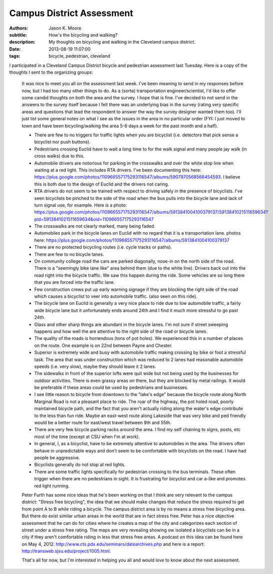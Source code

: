 Campus District Assessment
==========================

:authors: Jason K. Moore
:subtitle: How's the bicycling and walking?
:description: My thoughts on bicycling and walking in the Cleveland campus district.
:date: 2013-08-19 11:07:00
:tags: bicycle, pedestrian, cleveland




I participated in a Cleveland Campus District bicycle and pedestrian assessment
last Tuesday. Here is a copy of the thoughts I sent to the organizing groups:


  It was nice to meet you all on the assessment last week. I've been meaning to
  send in my responses before now, but I had too many other things to do. As a
  (sorta) transportation engineer/scientist, I'd like to offer some candid
  thoughts on both the area and the survey. I hope that is fine. I've decided to
  not send in the answers to the survey itself because I felt there was an
  underlying bias in the survey (rating very specific areas and questions that
  lead the respondent to answer the way the survey designer wanted them too).
  I'll just list some general notes on what I see as the issues in the area in no
  particular order (FYI: I just moved to town and have been bicycling/walking the
  area 5-6 days a week for the past month and a half).

  - There are few to no triggers for traffic lights when you are bicyclist (i.e.
    detectors that pick sense a bicyclist nor push buttons).
  - Pedestrians crossing Euclid have to wait a long time to for the walk signal
    and many people jay walk (in cross walks) due to this.
  - Automobile drivers are notorious for parking in the crosswalks and over the
    white stop line when waiting at a red light. This includes RTA drivers. I've
    been documenting this here:
    https://plus.google.com/photos/110966557175293116547/albums/5907970568566454593.
    I believe this is both due to the design of Euclid and the drivers not
    caring.
  - RTA drivers do not seem to be trained with respect to driving safely
    in the presence of bicyclists. I've seen bicyclists be pinched to the side of
    the road when the bus pulls into the bicycle lane and lack of turn signal
    use, for example. Here is a photo:
    https://plus.google.com/photos/110966557175293116547/albums/5913841004100379137/5913841021511659634?pid=5913841021511659634&oid=110966557175293116547
  - The crosswalks are not clearly marked, many being faded.
  - Automobiles park in the bicycle lanes on Euclid with no regard that it is a
    transportation lane. photos here: https://plus.google.com/photos/110966557175293116547/albums/5913841004100379137
  - There are no protected bicycling routes (i.e. cycle tracks or paths).
  - There are few to no bicycle lanes.
  - On community college road the cars are parked diagonally, nose-in on the
    north side of the road. There is a "seemingly bike lane like" area behind
    them (due to the white line). Drivers back out into the road right into the
    bicycle traffic. We saw this happen during the ride. Some vehicles are so
    long there that you are forced into the traffic lane.
  - Few construction crews put up early warning signage if they are blocking the
    right side of the road which causes a bicyclist to veer into automobile
    traffic. (also seen on this ride).
  - The bicycle lane on Euclid is generally a very nice place to ride due to low
    automobile traffic, a fairly wide bicycle lane but it unfortunately ends
    around 24th and I find it much more stressful to go past 24th.
  - Glass and other sharp things are abundant in the bicycle lanes. I'm not sure
    if street sweeping happens and how well the are attentive to the right side
    of the road or bicycle lanes.
  - The quality of the roads is horrendous (tons of pot holes). We experienced
    this in a number of places on the route. One example is on 22nd between Payne
    and Chester.
  - Superior is extremely wide and busy with automobile traffic making crossing
    by bike or foot a stressful task. The area that was under construction which
    was reduced to 2 lanes had reasonable automobile speeds (i.e. very slow),
    maybe they should leave it 2 lanes.
  - The sidewalks in front of the superior lofts were quit wide but not being
    used by the businesses for outdoor activities. There is even grassy areas on
    there, but they are blocked by metal railings. It would be preferable if
    these areas could be used by pedestrians and businesses.
  - I see little reason to bicycle from downtown to the "lake's edge" because the
    bicycle route along North Marginal Road is not a pleasant place to ride. The
    roar of the highway, the pot holed road, poorly maintained bicycle path, and
    the fact that you aren't actually riding along the water's edge contribute to
    the less than fun ride. Maybe an east-west route along Lakeside that was very
    bike and ped friendly would be a better route for east/west travel between
    9th and 55th.
  - There are very few bicycle parking racks around the area. I find my self
    chaining to signs, posts, etc most of the time (except at CSU when I'm at
    work).
  - In general, I, as a bicyclist, have to be extremely attentive to automobiles
    in the area. The drivers often behave in unpredictable ways and don't seem to
    be comfortable with bicyclists on the road. I have had people be aggressive.
  - Bicyclists generally do not stop at red lights.
  - There are some traffic lights specifically for pedestrian crossing to the bus
    terminals. These often trigger when there are no pedestrians in sight. It is
    frustrating for bicyclist and car a-like and promotes red light running.

  Peter Furth has some nice ideas that he's been working on that I think are very
  relevant to the campus district: "Stress free bicycling", the idea that we
  should make changes that reduce the stress required to get from point A to B
  while riding a bicycle. The campus district area is by no means a stress free
  bicycling area. But there do exist similar urban areas in the world that are in
  fact stress free. Peter has a nice objective assessment that he can do for
  cities where he creates a map of the city and categorizes each section of
  street under a stress free rating. The maps are very revealing showing ow
  isolated a bicyclists can be in a city if they aren't comfortable riding in
  less that stress free areas. A podcast on this idea can be found here on May 4,
  2012: http://www.cts.pdx.edu/seminars/datearchives.php and here is a report:
  http://transweb.sjsu.edu/project/1005.html.

  That's all for now, but I'm interested in helping you all and would love to
  know about the next assessment.
